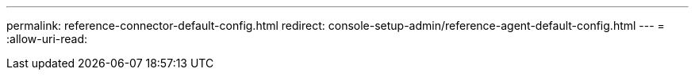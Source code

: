 ---
permalink: reference-connector-default-config.html 
redirect: console-setup-admin/reference-agent-default-config.html 
---
= 
:allow-uri-read: 


